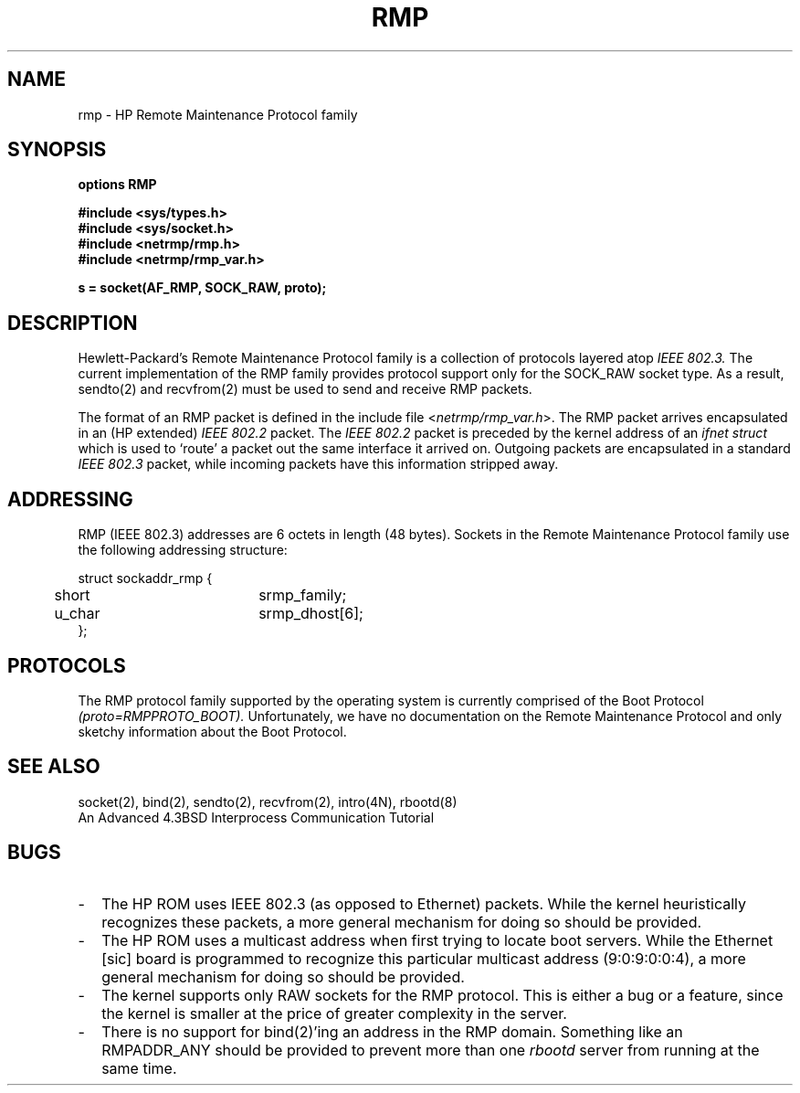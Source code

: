 .\" Copyright (c) 1990 The Regents of the University of California.
.\" All rights reserved.
.\"
.\" This code is derived from software contributed to Berkeley by
.\" the Systems Programming Group of the University of Utah Computer
.\" Science Department.
.\"
.\" Redistribution and use in source and binary forms are permitted provided
.\" that: (1) source distributions retain this entire copyright notice and
.\" comment, and (2) distributions including binaries display the following
.\" acknowledgement:  ``This product includes software developed by the
.\" University of California, Berkeley and its contributors'' in the
.\" documentation or other materials provided with the distribution and in
.\" all advertising materials mentioning features or use of this software.
.\" Neither the name of the University nor the names of its contributors may
.\" be used to endorse or promote products derived from this software without
.\" specific prior written permission.
.\" THIS SOFTWARE IS PROVIDED ``AS IS'' AND WITHOUT ANY EXPRESS OR IMPLIED
.\" WARRANTIES, INCLUDING, WITHOUT LIMITATION, THE IMPLIED WARRANTIES OF
.\" MERCHANTABILITY AND FITNESS FOR A PARTICULAR PURPOSE.
.\"
.\"	@(#)rmp.4	5.1 (Berkeley) 6/29/90
.\"
.TH RMP 4F "June 29, 1990"
.UC 7
.SH NAME
rmp \- HP Remote Maintenance Protocol family
.SH SYNOPSIS
.B options RMP
.PP
.B #include <sys/types.h>
.br
.B #include <sys/socket.h>
.br
.B #include <netrmp/rmp.h>
.br
.B #include <netrmp/rmp_var.h>
.PP
.B s = socket(AF_RMP, SOCK_RAW, proto);
.SH DESCRIPTION
Hewlett-Packard's Remote Maintenance Protocol family is a collection
of protocols layered atop
.I IEEE 802.3.
The current implementation of the RMP family provides protocol support only
for the SOCK_RAW socket type.
As a result, sendto(2) and recvfrom(2) must be used to send and
receive RMP packets.
.PP
The format of an RMP packet is defined in the include file
.RI < netrmp/rmp_var.h >.
The RMP packet arrives encapsulated in an (HP extended)
.I IEEE 802.2
packet.
The
.I IEEE 802.2
packet
is preceded by the kernel address of an
.I ifnet struct
which is used to `route' a packet out the same interface it
arrived on.
Outgoing packets are encapsulated in a standard
.I IEEE 802.3
packet, while incoming packets have this information stripped away.
.SH ADDRESSING
RMP (IEEE 802.3) addresses are 6 octets in length (48 bytes).
Sockets in the Remote Maintenance Protocol family use the following
addressing structure:
.nf

struct sockaddr_rmp {
	short		srmp_family;
	u_char		srmp_dhost[6];
};

.fi
.SH PROTOCOLS
The RMP protocol family supported by the operating system
is currently comprised of the Boot Protocol
.I (proto=RMPPROTO_BOOT).
Unfortunately, we have no documentation on the Remote Maintenance
Protocol and only sketchy information about the Boot Protocol.
.SH SEE ALSO
socket(2), bind(2), sendto(2), recvfrom(2), intro(4N), rbootd(8)
.br
An Advanced 4.3BSD Interprocess Communication Tutorial
.SH BUGS
.TP 2
\-
The HP ROM uses IEEE 802.3 (as opposed to Ethernet) packets.  While the
kernel heuristically recognizes these packets, a more general mechanism
for doing so should be provided.
.TP 2
\-
The HP ROM uses a multicast address when first trying to locate boot
servers.  While the Ethernet [sic] board is programmed to recognize
this particular multicast address (9:0:9:0:0:4), a more general
mechanism for doing so should be provided.
.TP 2
\-
The kernel supports only RAW sockets for the RMP protocol.
This is either a bug or a feature, since the kernel is smaller at the
price of greater complexity in the server.
.TP 2
\-
There is no support for bind(2)'ing an address in the RMP domain.
Something like an RMPADDR_ANY should be provided to prevent more than one
.I rbootd
server from running at the same time.
